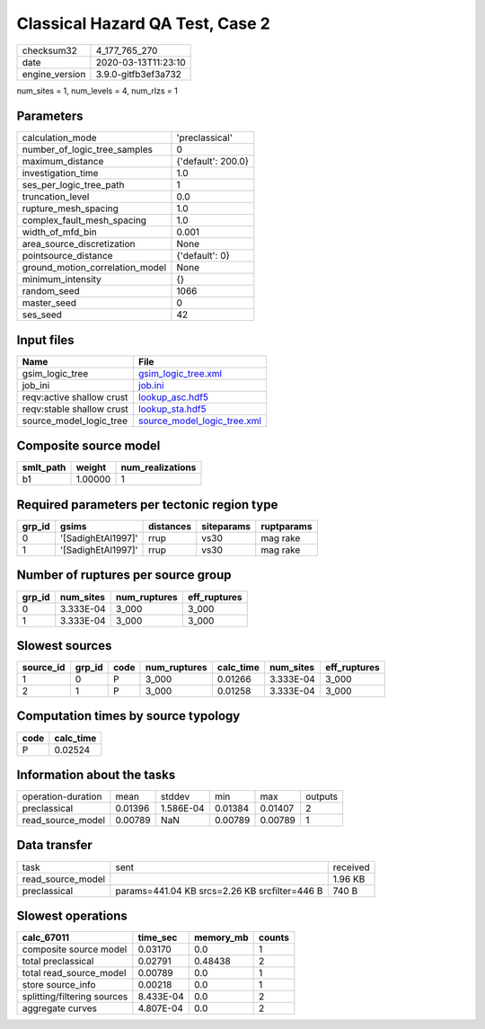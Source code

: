 Classical Hazard QA Test, Case 2
================================

============== ===================
checksum32     4_177_765_270      
date           2020-03-13T11:23:10
engine_version 3.9.0-gitfb3ef3a732
============== ===================

num_sites = 1, num_levels = 4, num_rlzs = 1

Parameters
----------
=============================== ==================
calculation_mode                'preclassical'    
number_of_logic_tree_samples    0                 
maximum_distance                {'default': 200.0}
investigation_time              1.0               
ses_per_logic_tree_path         1                 
truncation_level                0.0               
rupture_mesh_spacing            1.0               
complex_fault_mesh_spacing      1.0               
width_of_mfd_bin                0.001             
area_source_discretization      None              
pointsource_distance            {'default': 0}    
ground_motion_correlation_model None              
minimum_intensity               {}                
random_seed                     1066              
master_seed                     0                 
ses_seed                        42                
=============================== ==================

Input files
-----------
========================= ============================================================
Name                      File                                                        
========================= ============================================================
gsim_logic_tree           `gsim_logic_tree.xml <gsim_logic_tree.xml>`_                
job_ini                   `job.ini <job.ini>`_                                        
reqv:active shallow crust `lookup_asc.hdf5 <lookup_asc.hdf5>`_                        
reqv:stable shallow crust `lookup_sta.hdf5 <lookup_sta.hdf5>`_                        
source_model_logic_tree   `source_model_logic_tree.xml <source_model_logic_tree.xml>`_
========================= ============================================================

Composite source model
----------------------
========= ======= ================
smlt_path weight  num_realizations
========= ======= ================
b1        1.00000 1               
========= ======= ================

Required parameters per tectonic region type
--------------------------------------------
====== ================== ========= ========== ==========
grp_id gsims              distances siteparams ruptparams
====== ================== ========= ========== ==========
0      '[SadighEtAl1997]' rrup      vs30       mag rake  
1      '[SadighEtAl1997]' rrup      vs30       mag rake  
====== ================== ========= ========== ==========

Number of ruptures per source group
-----------------------------------
====== ========= ============ ============
grp_id num_sites num_ruptures eff_ruptures
====== ========= ============ ============
0      3.333E-04 3_000        3_000       
1      3.333E-04 3_000        3_000       
====== ========= ============ ============

Slowest sources
---------------
========= ====== ==== ============ ========= ========= ============
source_id grp_id code num_ruptures calc_time num_sites eff_ruptures
========= ====== ==== ============ ========= ========= ============
1         0      P    3_000        0.01266   3.333E-04 3_000       
2         1      P    3_000        0.01258   3.333E-04 3_000       
========= ====== ==== ============ ========= ========= ============

Computation times by source typology
------------------------------------
==== =========
code calc_time
==== =========
P    0.02524  
==== =========

Information about the tasks
---------------------------
================== ======= ========= ======= ======= =======
operation-duration mean    stddev    min     max     outputs
preclassical       0.01396 1.586E-04 0.01384 0.01407 2      
read_source_model  0.00789 NaN       0.00789 0.00789 1      
================== ======= ========= ======= ======= =======

Data transfer
-------------
================= ============================================= ========
task              sent                                          received
read_source_model                                               1.96 KB 
preclassical      params=441.04 KB srcs=2.26 KB srcfilter=446 B 740 B   
================= ============================================= ========

Slowest operations
------------------
=========================== ========= ========= ======
calc_67011                  time_sec  memory_mb counts
=========================== ========= ========= ======
composite source model      0.03170   0.0       1     
total preclassical          0.02791   0.48438   2     
total read_source_model     0.00789   0.0       1     
store source_info           0.00218   0.0       1     
splitting/filtering sources 8.433E-04 0.0       2     
aggregate curves            4.807E-04 0.0       2     
=========================== ========= ========= ======